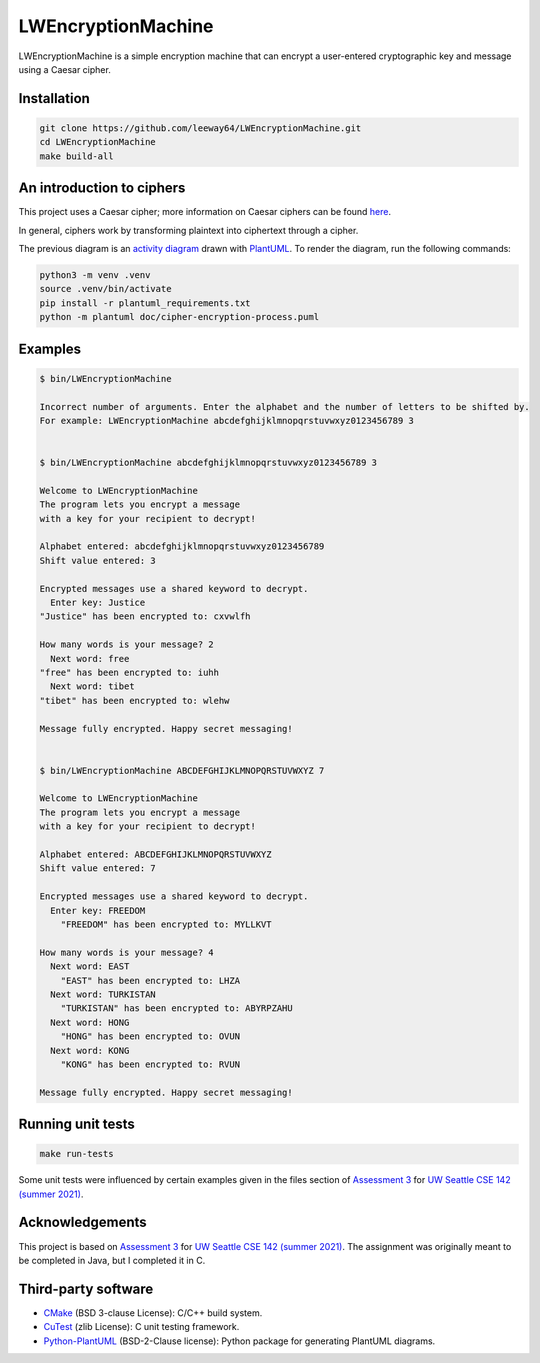 LWEncryptionMachine
===================

.. image:: https://img.shields.io/badge/license-MIT-yellow.svg
    :target: LICENSE.txt
.. image:: https://img.shields.io/github/v/release/leeway64/LWEncryptionMachine
   :alt: GitHub release (latest by date)

LWEncryptionMachine is a simple encryption machine that can encrypt a user-entered cryptographic key
and message using a Caesar cipher.


Installation
--------------

.. code-block::

    git clone https://github.com/leeway64/LWEncryptionMachine.git
    cd LWEncryptionMachine
    make build-all


An introduction to ciphers
---------------------------

This project uses a Caesar cipher; more information on Caesar ciphers can be found
`here <https://en.wikipedia.org/wiki/Caesar_cipher>`_.

In general, ciphers work by transforming plaintext into ciphertext through a cipher.

.. image:: doc/cipher-encryption-process.png

The previous diagram is an `activity diagram <https://plantuml.com/activity-diagram-beta>`_ drawn
with `PlantUML <https://plantuml.com/>`_. To render the diagram, run the following commands:

.. code-block::

    python3 -m venv .venv
    source .venv/bin/activate
    pip install -r plantuml_requirements.txt
    python -m plantuml doc/cipher-encryption-process.puml


Examples
----------

.. code-block::

        $ bin/LWEncryptionMachine

        Incorrect number of arguments. Enter the alphabet and the number of letters to be shifted by.
        For example: LWEncryptionMachine abcdefghijklmnopqrstuvwxyz0123456789 3


        $ bin/LWEncryptionMachine abcdefghijklmnopqrstuvwxyz0123456789 3

        Welcome to LWEncryptionMachine
        The program lets you encrypt a message
        with a key for your recipient to decrypt!

        Alphabet entered: abcdefghijklmnopqrstuvwxyz0123456789
        Shift value entered: 3

        Encrypted messages use a shared keyword to decrypt.
          Enter key: Justice
        "Justice" has been encrypted to: cxvwlfh

        How many words is your message? 2
          Next word: free
        "free" has been encrypted to: iuhh
          Next word: tibet
        "tibet" has been encrypted to: wlehw

        Message fully encrypted. Happy secret messaging!


        $ bin/LWEncryptionMachine ABCDEFGHIJKLMNOPQRSTUVWXYZ 7

        Welcome to LWEncryptionMachine
        The program lets you encrypt a message
        with a key for your recipient to decrypt!

        Alphabet entered: ABCDEFGHIJKLMNOPQRSTUVWXYZ
        Shift value entered: 7

        Encrypted messages use a shared keyword to decrypt.
          Enter key: FREEDOM
            "FREEDOM" has been encrypted to: MYLLKVT

        How many words is your message? 4
          Next word: EAST
            "EAST" has been encrypted to: LHZA
          Next word: TURKISTAN
            "TURKISTAN" has been encrypted to: ABYRPZAHU
          Next word: HONG
            "HONG" has been encrypted to: OVUN
          Next word: KONG
            "KONG" has been encrypted to: RVUN

        Message fully encrypted. Happy secret messaging!


Running unit tests
-------------------

.. code-block::

    make run-tests

Some unit tests were influenced by certain examples given in the files section of
`Assessment 3 <https://courses.cs.washington.edu/courses/cse142/21su/assessments/a3/>`_
for `UW Seattle CSE 142 (summer 2021) <https://courses.cs.washington.edu/courses/cse142/21su/>`_.


Acknowledgements
------------------

This project is based on `Assessment 3 <https://courses.cs.washington.edu/courses/cse142/21su/assessments/a3/>`_
for `UW Seattle CSE 142 (summer 2021) <https://courses.cs.washington.edu/courses/cse142/21su/>`_.
The assignment was originally meant to be completed in Java, but I completed it in C.


Third-party software
----------------------

- `CMake <https://cmake.org/>`_ (BSD 3-clause License): C/C++ build system.
- `CuTest <http://cutest.sourceforge.net/>`_ (zlib License): C unit testing framework.
- `Python-PlantUML <https://github.com/dougn/python-plantuml/>`_ (BSD-2-Clause license): Python package for generating PlantUML diagrams.
